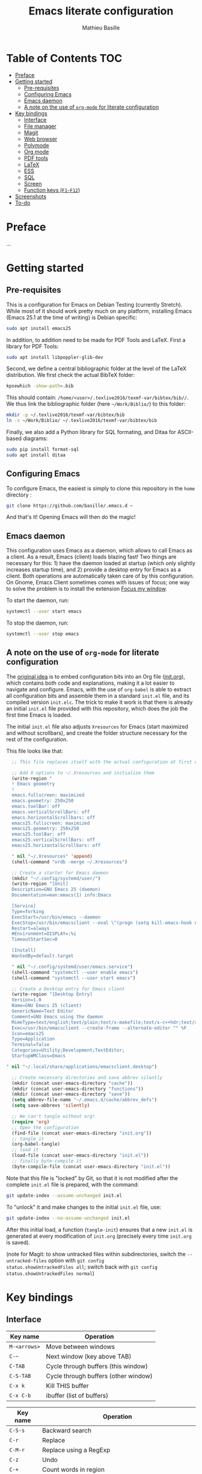 #+TITLE: Emacs literate configuration 
#+AUTHOR: Mathieu Basille
#+EMAIL: basille@ufl.edu


* Table of Contents                                                     :TOC:
 - [[#preface][Preface]]
 - [[#getting-started][Getting started]]
   - [[#pre-requisites][Pre-requisites]]
   - [[#configuring-emacs][Configuring Emacs]]
   - [[#emacs-daemon][Emacs daemon]]
   - [[#a-note-on-the-use-of-org-mode-for-literate-configuration][A note on the use of =org-mode= for literate configuration]]
 - [[#key-bindings][Key bindings]]
   - [[#interface][Interface]]
   - [[#file-manager][File manager]]
   - [[#magit][Magit]]
   - [[#web-browser][Web browser]]
   - [[#polymode][Polymode]]
   - [[#org-mode][Org mode]]
   - [[#pdf-tools][PDF tools]]
   - [[#latex][LaTeX]]
   - [[#ess][ESS]]
   - [[#sql][SQL]]
   - [[#screen][Screen]]
   - [[#function-keys-f1f12][Function keys (~F1–F12~)]]
 - [[#screenshots][Screenshots]]
 - [[#to-do][To-do]]

* Preface

…


* Getting started


** Pre-requisites

This is a configuration for Emacs on Debian Testing (currently
Stretch). While most of it should work pretty much on any platform,
installing Emacs (Emacs 25.1 at the time of writing) is Debian
specific:

#+BEGIN_SRC sh
  sudo apt install emacs25
#+END_SRC

In addition, to addition need to be made for PDF Tools and
LaTeX. First a library for PDF Tools:

#+BEGIN_SRC sh
  sudo apt install libpoppler-glib-dev
#+END_SRC

Second, we define a central bibliographic folder at the level of the
LaTeX distribution. We first check the actual BibTeX folder:

#+BEGIN_SRC sh
  kpsewhich -show-path=.bib
#+END_SRC

This should contain:
=/home/<user>/.texlive2016/texmf-var/bibtex/bib//=. We thus link the
bibliographic folder (here =~/Work/Biblio/=) to this folder:

#+BEGIN_SRC sh
  mkdir -p ~/.texlive2016/texmf-var/bibtex/bib
  ln -s ~/Work/Biblio/ ~/.texlive2016/texmf-var/bibtex/bib
#+END_SRC

Finally, we also add a Python library for SQL formating, and Ditaa
for ASCII-based diagrams:

#+BEGIN_SRC sh
  sudo pip install format-sql
  sudo apt install ditaa  
#+END_SRC


** Configuring Emacs

To configure Emacs, the easiest is simply to clone this repository in
the =home= directory :

#+BEGIN_SRC sh  
  git clone https://github.com/basille/.emacs.d ~
#+END_SRC

And that's it! Opening Emacs will then do the magic!


** Emacs daemon

This configuration uses Emacs as a daemon, which allows to call Emacs
as a client. As a result, Emacs (client) loads blazing fast! Two
things are necessary for this: 1) have the daemon loaded at startup
(which only slightly increases startup time), and 2) provide a desktop
entry for Emacs as a client. Both operations are automatically taken
care of by this configuration. On Gnome, Emacs Client sometimes comes
with issues of focus; one way to solve the problem is to install the
extension [[https://extensions.gnome.org/extension/1005/focus-my-window/][Focus my window]].

To start the daemon, run:

#+BEGIN_SRC sh
  systemctl --user start emacs
#+END_SRC

To stop the daemon, run:

#+BEGIN_SRC sh
  systemctl --user stop emacs
#+END_SRC


** A note on the use of =org-mode= for literate configuration

The [[https://github.com/larstvei/dot-emacs][original idea]] is to embed configuration bits into an Org file
([[/init.org][init.org]]), which contains both code and explanations, making it a lot
easier to navigate and configure. Emacs, with the use of =org-babel=
is able to extract all configuration bits and assemble them in a
standard =init.el= file, and its compiled version =init.elc=. The
trick to make it work is that there is already an initial =init.el=
file provided with this repository, which does the job the first time
Emacs is loaded.

The initial =init.el= file also adjusts =Xresources= for Emacs (start
maximized and without scrollbars), and create the folder structure
necessary for the rest of the configuration.

This file looks like that:

#+BEGIN_SRC emacs-lisp
  ;; This file replaces itself with the actual configuration at first run.

  ;; Add X options to ~/.Xresources and initialize them
  (write-region "
  ! Emacs geometry
  !
  emacs.fullscreen: maximized
  emacs.geometry: 250x250
  emacs.toolBar: off
  emacs.verticalScrollBars: off
  emacs.horizontalScrollbars: off
  emacs25.fullscreen: maximized
  emacs25.geometry: 250x250
  emacs25.toolBar: off
  emacs25.verticalScrollBars: off
  emacs25.horizontalScrollbars: off

  " nil "~/.Xresources" 'append)
  (shell-command "xrdb -merge ~/.Xresources")

  ;; Create a starter for Emacs daemon
  (mkdir "~/.config/systemd/user/")
  (write-region "[Unit]
  Description=GNU Emacs 25 (daemon)
  Documentation=man:emacs(1) info:Emacs
  
  [Service]
  Type=forking
  ExecStart=/usr/bin/emacs --daemon
  ExecStop=/usr/bin/emacsclient --eval \"(progn (setq kill-emacs-hook nil) (kill-emacs))\"
  Restart=always
  #Environment=DISPLAY=:%i
  TimeoutStartSec=0
  
  [Install]
  WantedBy=default.target
  
  " nil "~/.config/systemd/user/emacs.service")
  (shell-command "systemctl --user enable emacs")
  (shell-command "systemctl --user start emacs")
  
  ;; Create a Desktop entry for Emacs client
  (write-region "[Desktop Entry]
  Version=1.0
  Name=GNU Emacs 25 (client)
  GenericName=Text Editor
  Comment=GNU Emacs using the daemon
  MimeType=text/english;text/plain;text/x-makefile;text/x-c++hdr;text/x-c++src;text/x-chdr;text/x-csrc;text/x-java;text/x-moc;text/x-pascal;text/x-tcl;text/x-tex;application/x-shellscript;text/x-c;text/x-c++;
  Exec=/usr/bin/emacsclient --create-frame --alternate-editor "" %F
  Icon=emacs25
  Type=Application
  Terminal=false
  Categories=Utility;Development;TextEditor;
  StartupWMClass=Emacs
  
" nil "~/.local/share/applications/emacsclient.desktop")

  ;; Create necessary directories and save abbrev silently
  (mkdir (concat user-emacs-directory "cache"))
  (mkdir (concat user-emacs-directory "functions"))
  (mkdir (concat user-emacs-directory "save"))
  (setq abbrev-file-name "~/.emacs.d/cache/abbrev_defs")
  (setq save-abbrevs 'silently)
  
  ;; We can't tangle without org!
  (require 'org)
  ;; Open the configuration
  (find-file (concat user-emacs-directory "init.org"))
  ;; tangle it
  (org-babel-tangle)
  ;; load it
  (load-file (concat user-emacs-directory "init.el"))
  ;; finally byte-compile it
  (byte-compile-file (concat user-emacs-directory "init.el"))
#+END_SRC

Note that this file is "locked" by Git, so that it is not modified
after the complete =init.el= file is prepared, with the command:

#+BEGIN_SRC sh
  git update-index --assume-unchanged init.el
#+END_SRC

To "unlock" it and make changes to the initial =init.el= file, use:

#+BEGIN_SRC sh
  git update-index --no-assume-unchanged init.el
#+END_SRC

After this initial load, a function (=tangle-init=) ensures that a new
=init.el= is generated at every modification of =init.org= (precisely
every time =init.org= is saved).

(note for Magit: to show untracked files within subdirectories, switch
the =--untracked-files= option with =git config
status.showUntrackedFiles all=; switch back with =git config
status.showUntrackedFiles normal=)


* Key bindings

** Interface

| Key name     | Operation                            |
|--------------+--------------------------------------|
| ~M-<arrows>~ | Move between windows                 |
| ~C-~~        | Next window (key above TAB)          |
| ~C-TAB~      | Cycle through buffers (this window)  |
| ~C-S-TAB~    | Cycle through buffers (other window) |
| ~C-x k~      | Kill THIS buffer                     |
| ~C-x C-b~    | ibuffer (list of buffers)            |

| Key name  | Operation                                               |
|-----------+---------------------------------------------------------|
| ~C-S-s~   | Backward search                                         |
| ~C-r~     | Replace                                                 |
| ~C-M-r~   | Replace using a RegExp                                  |
| ~C-z~     | Undo                                                    |
| ~C-+~     | Count words in region                                   |
| ~C-=~     | Expand region  (more: ~=~; less: ~-~)                   |
| ~C-x C-y~ | Evaluate expression and replace with result             |
| ~C-c C-u~ | Cycle between snake_case, lowerCamelCase and kebab-case |

| Key name | Operation                       |
|----------+---------------------------------|
| ~C-.~    | Imenu (main sections/headers)   |
| ~M-x~    | SMEX                            |
| ~M-!~    | Shell-command in the minibuffer |
| ~C-h m~  | Check modes in a buffer         |

| Key name  | Operation                                                    |
|-----------+--------------------------------------------------------------|
| ~C-x r m~ | Bookmark a file (works on directories and remote files too!) |
| ~C-x r b~ | Jump to a bookmark                                           |
| ~C-x r l~ | List bookmarks                                               |

| Key name  | Operation                                                                       |
|-----------+---------------------------------------------------------------------------------|
| ~C-p~     | In Ivy mode, use input as candidate                                             |
| ~M-r~     | In Ivy mode, toggle regexp mode                                                 |
| ~C-c C-o~ | =ivy-occur=: save current search into a new buffer (then ~C-d~ to delete lines) |
| ~TAB~     | Complete anything                                                               |
| or        | Fold/unfold functions/regions (if code indented)                                |

| Key name              | Operation                                |
|-----------------------+------------------------------------------|
| ~C-c ! v~             | Verify Flycheck setup for current buffer |
| ~C-c ! n~ / ~C-c ! p~ | Next and previous error                  |
| ~C-c ! l~             | List all errors in a buffer              |


** File manager

When opening a file with Ivy (~C-x C-f~):

| Key name | Operation                     |
|----------+-------------------------------|
| ~//~     | Go to the root directory      |
| =~=      | Go to the home directory      |
| ~ENTER~  | Enter Dired in this directory |

In Dired (see mark [[https://www.gnu.org/software/emacs/manual/html_node/emacs/Marks-vs-Flags.html][here]], and operations on file [[https://www.gnu.org/software/emacs/manual/html_node/emacs/Operating-on-Files.html#Operating-on-Files][here]]) or ibuffer:

| Key name | Operation                                                    |
|----------+--------------------------------------------------------------|
| ~$~      | Go to a bookmark                                             |
| ~(~      | Hide/show details                                            |
| ~s~      | Sort by date or filename                                     |
| ~S~      | Interactively sort (by filename, date, reverse, etc.)        |
| ~i~      | Include subdirectory                                         |
|----------+--------------------------------------------------------------|
| ~o~      | Open in other window                                         |
| ~m~      | Mark a file/folder                                           |
| ~* /~    | Mark all folders                                             |
| ~* s~    | Mark all files and folders                                   |
| ~u~      | Unmark a file/folder                                         |
| ~U~      | Unmark all                                                   |
| ~t~      | Toggle mark                                                  |
| ~/~      | Dynamically filter files/folders (=dired-narrow=)            |
|----------+--------------------------------------------------------------|
| ~C~      | Copy (marked) file(s)                                        |
| ~D~      | Delete (marked) file(s)                                      |
| ~R~      | Rename (marked) file(s)                                      |
| ~A~      | Search with regexp content of (marked) file(s)               |
| ~Q~      | Search and replace with regexp content of (marked) file(s)   |
| ~e~      | =ediff= two marked files                                     |
| ~=~      | Launch =ediff= file at point, requesting for file to compare |




** Magit

| Key name | Operation                                        |
|----------+--------------------------------------------------|
| ~y~      | Show information on branches and commits         |
| ~C-f~    | GitFlow from within Magit                        |
| ~K~      | =git ls-files= from within Magit                 |


** Web browser

| Key name      | Operation                       |
|---------------+---------------------------------|
| ~<backspace>~ | Go to previous page             |
| ~f~           | Open page with external browser |


** Polymode

| Key name        | Operation                               |
|-----------------+-----------------------------------------|
| ~C-PAGE DOWN~   | Move to previous chunk                  |
| ~C-PAGE UP~     | Move to next chunk                      |
| ~C-S-PAGE DOWN~ | Move to previous chunk of the same type |
| ~C-S-PAGE UP~   | Move to next chunk of the same type     |


** Org mode

| Key name  | Operation                                        |
|-----------+--------------------------------------------------|
| ~C-c C-q~ | Add a Tag in Org mode                            |
|           | (use =:TOC:= for an automatic table of contents) |
| ~<s TAB~  | Add a source code block                          |


** PDF tools

| Key name    | Operation                                         |
|-------------+---------------------------------------------------|
| ~P~         | Fit to the page                                   |
| ~H~         | Fit to the height                                 |
| ~W~         | Fit to the width                                  |
| ~g~         | refreshes the PDF                                 |
| ~h~         | opens the help of PDF tools                       |
|-------------+---------------------------------------------------|
| ~C-c C-a h~ | Highlight text and annotate (~C-c C-c~ to commit) |
| ~C-c C-a t~ | Annotate anywhere (~C-c C-c~ to commit)           |
| ~C-c C-a o~ | Strike through text                               |
| ~C-c C-a D~ | Delete annotation                                 |
| ~C-c C-a l~ | List annotations                                  |


** LaTeX

| Key name         | Operation                                            |
|------------------+------------------------------------------------------|
| ~C-c C-l~        | Shows compilation logs in LaTeX                      |
| ~C-c C-v~        | Calls viewer with forward search from LaTeX document |
| ~C-<left click>~ | Inverse search in PDF document                       |
| ~C-c =~          | Displays a dynamic table of contents                 |
| ~C-c (~          | RefTeX inserts label                                 |
| ~C-c )~          | RefTeX references label                              |
| ~C-c [~          | RefTeX inserts citation (from BibTeX)                |


** ESS

| Key name      | Operation                                                  |
|---------------+------------------------------------------------------------|
| ~C-c C-r~     | Move cursor to previous command + at the top of the window |
| ~C-c C-o~     | Delete everything from last command to current prompt      |
| ~C-c C-e C-w~ | Readjust width to the window width                         |
| ~C-M-\~       | Indent region (using formatR)                              |
| ~C-x C-i~     | Indent buffer (using rfmt)                                 |
| ~C-return~    | Add a fenced R code block (in RMarkdown file)              |
| ~C-S-return~  | Add inline R code (in RMarkdown file)                      |

*Special:* Ask for password in R and hide it while typing:

#+BEGIN_SRC R
cat("Password: "); pwd <- readLines(file("stdin"), 1)
#+END_SRC


** SQL

| Key name   | Operation                          |
|------------+------------------------------------|
| ~C-return~ | Send paragraph or region if active |


** Screen

=screen= key bindings collide with Emacs own key bindings in the
Shell. To prevent this, every =screen= key needs to be prefixed by
~C-l~. For instance, to detach a =screen= session (normally ~C-a
C-d~), use ~C-l C-a C-l C-d~. 

=screen= operations:

- List existing sessions:
  #+BEGIN_SRC sh
    screen -ls
  #+END_SRC
- Open a session (note that sessions must be open in a regular
  terminal first to prevent printing issues in Emacs):
  #+BEGIN_SRC sh
    screen -S <session_name>
  #+END_SRC
- Detach a session:
  #+BEGIN_SRC sh
    screen -d <number/name>
  #+END_SRC
  or interactively in the session: ~C-a C-d~
- Attach a session:
  #+BEGIN_SRC sh
    screen -r <number/name>
  #+END_SRC
  If need be, detach the session at the same time:
  #+BEGIN_SRC sh
    screen -d -r <number/name>
  #+END_SRC
  If really necessary:
  #+BEGIN_SRC sh
    screen -D -RR <number/name>
  #+END_SRC
  ("Attach here and now. Whatever that means, just do it.")
- Kill a session
  #+BEGIN_SRC sh
    screen -X -S <number/name> quit
  #+END_SRC
  or interactively in the session: ~C-a :quit~


** Function keys (~F1–F12~)

Use position registers (a sort of bookmark) with ~F1—F4~: ~C-F1~ to
~C-F4~ to save a register, ~F1~ to ~F4~ to jump to a saved register:

| Key name    | Operation                                                    |
|-------------+--------------------------------------------------------------|
| ~F1–F4~     | Jump to registers                                            |
| ~C-F1–C-F4~ | Save registers                                               |
| ~C-S-F1~    | Bookmark a file (works on directories and remote files too!) |
| ~C-S-F4~    | List bookmarks                                               |


| Key name | Operation                                           |
|----------+-----------------------------------------------------|
| ~F5~     | NeoTree in side panel                               |
| ~C-F5~   | Minimap in side panel                               |
| ~F6~     | Dired in current directory                          |
| ~C-F6~   | Activate write mode in Dired (~C-c C-c~ to exit)    |
| ~F7~     | Run rmarkdown::render on current RMarkdown file     |
| ~C-F7~   | Run bookdown::render_book on index.Rmd file         |
| ~S-C-F7~ | Run knitr::pandoc (with custom options) on .md file |
| ~F8~     | Magit                                               |
| ~C-F8~   | shell-xterm (Shell with clearing capabilities)      |

| Key name         | Operation                                             |
|------------------+-------------------------------------------------------|
| ~F9~             | Highlight region (like a marker)                      |
| ~C-F9~           | to move to the next highlighted text                  |
| ~C-S-F9~         | Un-highlight everything                               |
| ~F10~            | Toggle line wrapping                                  |
| ~C-F10~          | Toggle current line highlight mode                    |
| ~C-S-F10~        | Toggle column highlight mode                          |
| ~C-S-F10~        | Fold/unfold functions/regions                         |
| ~F11~            | Multiple cursors in all lines                         |
| ~C-F11~          | Smart multiple cursors                                |
| ~C-S-F11~        | Multiple cursors: next like selected                  |
| ~C-S-Left click~ | Multiple cursors on mouse click                       |
| ~C-'~            | In multiple cursor mode, narrow to lines with cursors |
| ~F12~            | Flyspell correction suggestions                       |
| ~C-F12~          | Toggle Flyspell                                       |
| ~C-S-F12~        | Change Ispell dictionary                              |


* Screenshots

A good demonstration could not be complete without screenshots, so
here is Emacs in action:

- Emacs on the =init.org= config file, in Org mode, with
  Project-explorer in the left window, and Magit in the right window
  with its main commands at the bottom.

  #+CAPTION: Emacs in Org mode + project explorer + Magit
  #+NAME: emacs-org
  [[emacs-proj-org-magit.png]]

- Emacs opened with a RMarkdown file (=.Rmd=), including YAML headers
  and R code chunks, with the help page of a function in the right
  window together with the R buffer at the bottom.

  #+CAPTION: Emacs on a RMarkdown file (with ESS)
  #+NAME: emacs-ess
  [[emacs-markdown-yaml-ess.png]]


* To-do

- Write preface
- Flycheck
- R:
  - Set up Polymode for R (weave/tangle/export, previous/next chunk)
  - Document ESS
- Integrate Markdown-toc (bug)
- SQL server credentials
- Configure Org mode
- Additional functions

